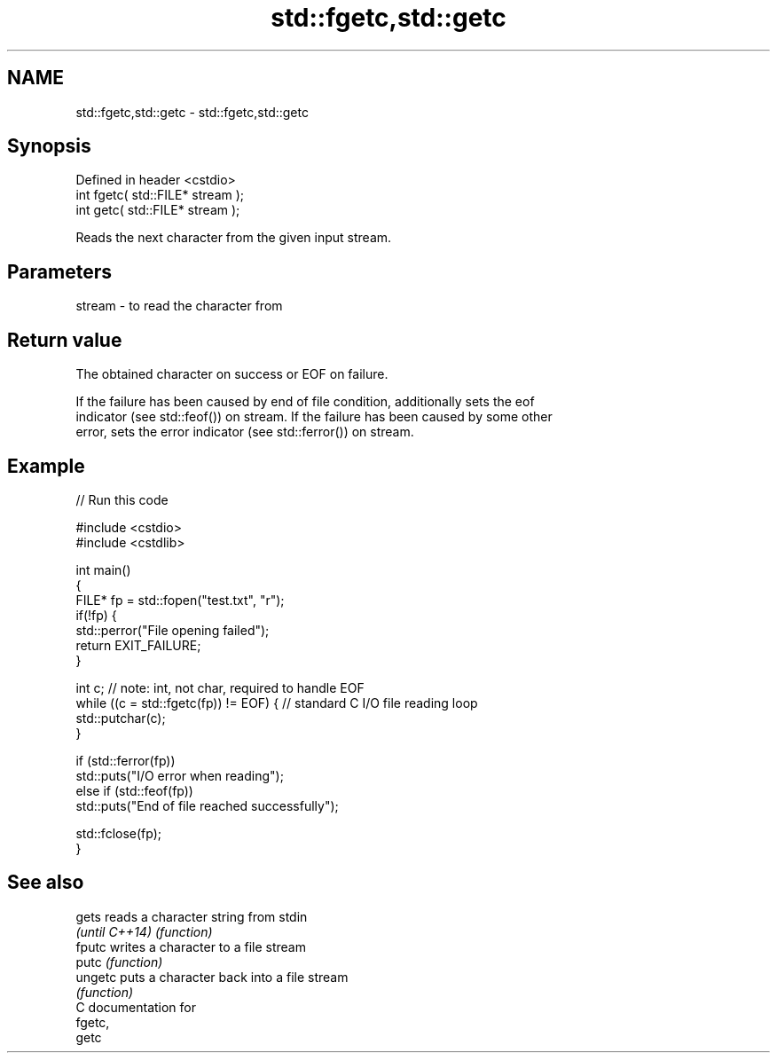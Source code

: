 .TH std::fgetc,std::getc 3 "2018.03.28" "http://cppreference.com" "C++ Standard Libary"
.SH NAME
std::fgetc,std::getc \- std::fgetc,std::getc

.SH Synopsis
   Defined in header <cstdio>
   int fgetc( std::FILE* stream );
   int getc( std::FILE* stream );

   Reads the next character from the given input stream.

.SH Parameters

   stream - to read the character from

.SH Return value

   The obtained character on success or EOF on failure.

   If the failure has been caused by end of file condition, additionally sets the eof
   indicator (see std::feof()) on stream. If the failure has been caused by some other
   error, sets the error indicator (see std::ferror()) on stream.

.SH Example

   
// Run this code

 #include <cstdio>
 #include <cstdlib>

 int main()
 {
     FILE* fp = std::fopen("test.txt", "r");
     if(!fp) {
         std::perror("File opening failed");
         return EXIT_FAILURE;
     }

     int c; // note: int, not char, required to handle EOF
     while ((c = std::fgetc(fp)) != EOF) { // standard C I/O file reading loop
        std::putchar(c);
     }

     if (std::ferror(fp))
         std::puts("I/O error when reading");
     else if (std::feof(fp))
         std::puts("End of file reached successfully");

     std::fclose(fp);
 }

.SH See also

   gets          reads a character string from stdin
   \fI(until C++14)\fP \fI(function)\fP
   fputc         writes a character to a file stream
   putc          \fI(function)\fP
   ungetc        puts a character back into a file stream
                 \fI(function)\fP
   C documentation for
   fgetc,
   getc
